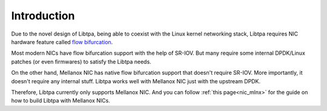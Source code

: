 ..  SPDX-License-Identifier: BSD-3-Clause
    Copyright (c) 2021-2024, ByteDance Ltd. and/or its Affiliates
    Author: Yuanhan Liu <liuyuanhan.131@bytedance.com>

.. _nic_guide:

Introduction
============

Due to the novel design of Libtpa, being able to coexist with the Linux
kernel networking stack, Libtpa requires NIC hardware feature called
`flow bifurcation <https://doc.dpdk.org/guides/howto/flow_bifurcation.html>`_.

Most modern NICs have flow bifurcation support with the help of SR-IOV.
But many require some internal DPDK/Linux patches (or even firmwares)
to satisfy the Libtpa needs.

On the other hand, Mellanox NIC has native flow bifurcation support
that doesn't require SR-IOV. More importantly, it doesn't require any
internal stuff. Libtpa works well with Mellanox NIC just with the
upstream DPDK.

Therefore, Libtpa currently only supports Mellanox NIC.
And you can follow :ref:`this page<nic_mlnx>` for the guide on how to
build Libtpa with Mellanox NICs.
